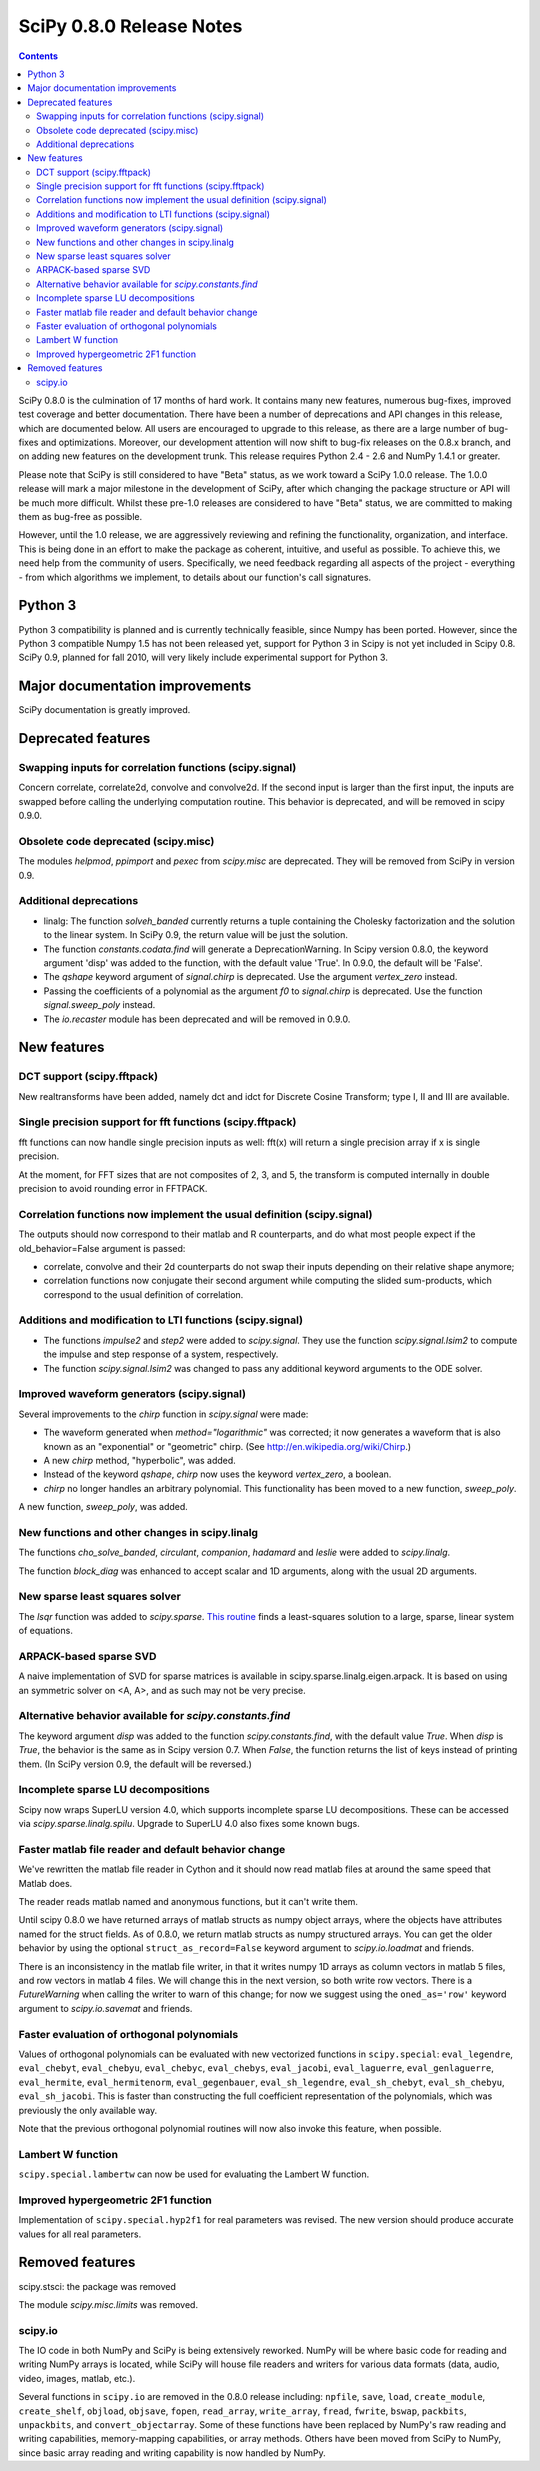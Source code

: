 =========================
SciPy 0.8.0 Release Notes
=========================

.. contents::

SciPy 0.8.0 is the culmination of 17 months of hard work. It contains
many new features, numerous bug-fixes, improved test coverage and
better documentation.  There have been a number of deprecations and
API changes in this release, which are documented below.  All users
are encouraged to upgrade to this release, as there are a large number
of bug-fixes and optimizations.  Moreover, our development attention
will now shift to bug-fix releases on the 0.8.x branch, and on adding
new features on the development trunk.  This release requires Python
2.4 - 2.6 and NumPy 1.4.1 or greater.

Please note that SciPy is still considered to have "Beta" status, as
we work toward a SciPy 1.0.0 release.  The 1.0.0 release will mark a
major milestone in the development of SciPy, after which changing the
package structure or API will be much more difficult.  Whilst these
pre-1.0 releases are considered to have "Beta" status, we are
committed to making them as bug-free as possible.  

However, until the 1.0 release, we are aggressively reviewing and
refining the functionality, organization, and interface. This is being
done in an effort to make the package as coherent, intuitive, and
useful as possible.  To achieve this, we need help from the community
of users.  Specifically, we need feedback regarding all aspects of the
project - everything - from which algorithms we implement, to details
about our function's call signatures.

Python 3
========

Python 3 compatibility is planned and is currently technically
feasible, since Numpy has been ported. However, since the Python 3
compatible Numpy 1.5 has not been released yet, support for Python 3
in Scipy is not yet included in Scipy 0.8.  SciPy 0.9, planned for fall 
2010, will very likely include experimental support for Python 3.

Major documentation improvements
================================

SciPy documentation is greatly improved.

Deprecated features
===================

Swapping inputs for correlation functions (scipy.signal)
--------------------------------------------------------

Concern correlate, correlate2d, convolve and convolve2d. If the second input is
larger than the first input, the inputs are swapped before calling the
underlying computation routine. This behavior is deprecated, and will be
removed in scipy 0.9.0.

Obsolete code deprecated (scipy.misc)
-------------------------------------

The modules `helpmod`, `ppimport` and `pexec` from `scipy.misc` are deprecated.
They will be removed from SciPy in version 0.9.

Additional deprecations
-----------------------
* linalg: The function `solveh_banded` currently returns a tuple containing
  the Cholesky factorization and the solution to the linear system.  In
  SciPy 0.9, the return value will be just the solution.
* The function `constants.codata.find` will generate a DeprecationWarning.
  In Scipy version 0.8.0, the keyword argument 'disp' was added to the
  function, with the default value 'True'.  In 0.9.0, the default will be
  'False'.
* The `qshape` keyword argument of `signal.chirp` is deprecated.  Use
  the argument `vertex_zero` instead.
* Passing the coefficients of a polynomial as the argument `f0` to
  `signal.chirp` is deprecated.  Use the function `signal.sweep_poly`
  instead.
* The `io.recaster` module has been deprecated and will be removed in 0.9.0.

New features
============

DCT support (scipy.fftpack)
---------------------------

New realtransforms have been added, namely dct and idct for Discrete Cosine
Transform; type I, II and III are available.

Single precision support for fft functions (scipy.fftpack)
----------------------------------------------------------

fft functions can now handle single precision inputs as well: fft(x) will
return a single precision array if x is single precision.

At the moment, for FFT sizes that are not composites of 2, 3, and 5, the
transform is computed internally in double precision to avoid rounding error in
FFTPACK.

Correlation functions now implement the usual definition (scipy.signal)
-----------------------------------------------------------------------

The outputs should now correspond to their matlab and R counterparts, and do
what most people expect if the old_behavior=False argument is passed:

* correlate, convolve and their 2d counterparts do not swap their inputs
  depending on their relative shape anymore;
* correlation functions now conjugate their second argument while computing
  the slided sum-products, which correspond to the usual definition of
  correlation.

Additions and modification to LTI functions (scipy.signal)
----------------------------------------------------------
* The functions `impulse2` and `step2` were added to `scipy.signal`.
  They use the function `scipy.signal.lsim2` to compute the impulse and
  step response of a system, respectively.
* The function `scipy.signal.lsim2` was changed to pass any additional
  keyword arguments to the ODE solver.

Improved waveform generators (scipy.signal)
-------------------------------------------
Several improvements to the `chirp` function in `scipy.signal` were made:

* The waveform generated when `method="logarithmic"` was corrected; it
  now generates a waveform that is also known as an "exponential" or
  "geometric" chirp. (See http://en.wikipedia.org/wiki/Chirp.)
* A new `chirp` method, "hyperbolic", was added.
* Instead of the keyword `qshape`, `chirp` now uses the keyword
  `vertex_zero`, a boolean.
* `chirp` no longer handles an arbitrary polynomial.  This functionality
  has been moved to a new function, `sweep_poly`.

A new function, `sweep_poly`, was added.

New functions and other changes in scipy.linalg
-----------------------------------------------
The functions `cho_solve_banded`, `circulant`, `companion`, `hadamard` and
`leslie` were added to `scipy.linalg`.

The function `block_diag` was enhanced to accept scalar and 1D arguments,
along with the usual 2D arguments.

New sparse least squares solver
-------------------------------
The `lsqr` function was added to `scipy.sparse`.  `This routine
<http://www.stanford.edu/group/SOL/software/lsqr.html>`_ finds a
least-squares solution to a large, sparse, linear system of equations.

ARPACK-based sparse SVD
-----------------------

A naive implementation of SVD for sparse matrices is available in
scipy.sparse.linalg.eigen.arpack. It is based on using an symmetric solver on
<A, A>, and as such may not be very precise.

Alternative behavior available for `scipy.constants.find`
---------------------------------------------------------
The keyword argument `disp` was added to the function `scipy.constants.find`,
with the default value `True`.  When `disp` is `True`, the behavior is the
same as in Scipy version 0.7.  When `False`, the function returns the list of
keys instead of printing them.  (In SciPy version 0.9, the default will be
reversed.)

Incomplete sparse LU decompositions
-----------------------------------

Scipy now wraps SuperLU version 4.0, which supports incomplete sparse LU
decompositions. These can be accessed via `scipy.sparse.linalg.spilu`.
Upgrade to SuperLU 4.0 also fixes some known bugs.

Faster matlab file reader and default behavior change
------------------------------------------------------
We've rewritten the matlab file reader in Cython and it should now read
matlab files at around the same speed that Matlab does.

The reader reads matlab named and anonymous functions, but it can't
write them.

Until scipy 0.8.0 we have returned arrays of matlab structs as numpy
object arrays, where the objects have attributes named for the struct
fields.  As of 0.8.0, we return matlab structs as numpy structured
arrays.  You can get the older behavior by using the optional
``struct_as_record=False`` keyword argument to `scipy.io.loadmat` and
friends.

There is an inconsistency in the matlab file writer, in that it writes
numpy 1D arrays as column vectors in matlab 5 files, and row vectors in
matlab 4 files.  We will change this in the next version, so both write
row vectors.  There is a `FutureWarning` when calling the writer to warn
of this change; for now we suggest using the ``oned_as='row'`` keyword
argument to `scipy.io.savemat` and friends.

Faster evaluation of orthogonal polynomials
-------------------------------------------

Values of orthogonal polynomials can be evaluated with new vectorized functions
in ``scipy.special``: ``eval_legendre``, ``eval_chebyt``, ``eval_chebyu``,
``eval_chebyc``, ``eval_chebys``, ``eval_jacobi``, ``eval_laguerre``,
``eval_genlaguerre``, ``eval_hermite``, ``eval_hermitenorm``,
``eval_gegenbauer``, ``eval_sh_legendre``, ``eval_sh_chebyt``,
``eval_sh_chebyu``, ``eval_sh_jacobi``. This is faster than constructing the
full coefficient representation of the polynomials, which was previously the
only available way.

Note that the previous orthogonal polynomial routines will now also invoke this
feature, when possible.

Lambert W function
------------------

``scipy.special.lambertw`` can now be used for evaluating the Lambert W
function.

Improved hypergeometric 2F1 function
------------------------------------

Implementation of ``scipy.special.hyp2f1`` for real parameters was revised.
The new version should produce accurate values for all real parameters.

Removed features
================

scipy.stsci: the package was removed

The module `scipy.misc.limits` was removed.

scipy.io
--------

The IO code in both NumPy and SciPy is being extensively
reworked. NumPy will be where basic code for reading and writing NumPy
arrays is located, while SciPy will house file readers and writers for
various data formats (data, audio, video, images, matlab, etc.).

Several functions in ``scipy.io`` are removed in the 0.8.0 release including:
``npfile``, ``save``, ``load``, ``create_module``, ``create_shelf``,
``objload``, ``objsave``, ``fopen``, ``read_array``, ``write_array``,
``fread``, ``fwrite``, ``bswap``, ``packbits``, ``unpackbits``, and
``convert_objectarray``.  Some of these functions have been replaced by NumPy's
raw reading and writing capabilities, memory-mapping capabilities, or array
methods.  Others have been moved from SciPy to NumPy, since basic array reading
and writing capability is now handled by NumPy.
